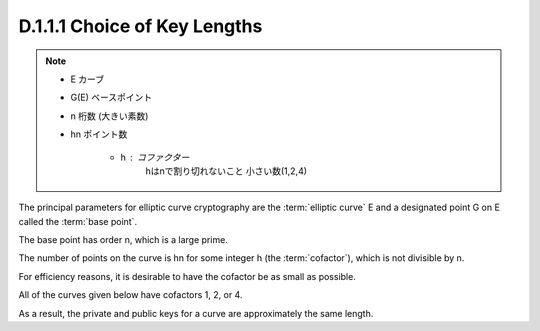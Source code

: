 D.1.1.1 Choice of Key Lengths 
~~~~~~~~~~~~~~~~~~~~~~~~~~~~~~~~~~~~~~~~~~~~~~~~

.. note::
    - E  カーブ
    - G(E) ベースポイント
    - n 桁数 (大きい素数)
    - hn ポイント数 

        - h : コファクター
            hはnで割り切れないこと
            小さい数(1,2,4)

The principal parameters for elliptic curve cryptography 
are the :term:`elliptic curve` E and 
a designated point G on E called the :term:`base point`. 

The base point has order n, which is a large prime. 

The number of points on the curve is hn for some integer h (the :term:`cofactor`), 
which is not divisible by n. 

For efficiency reasons, 
it is desirable to have the cofactor be as small as possible. 

All of the curves given below have cofactors 1, 2, or 4. 

As a result, the private and public keys 
for a curve are approximately the same length.
